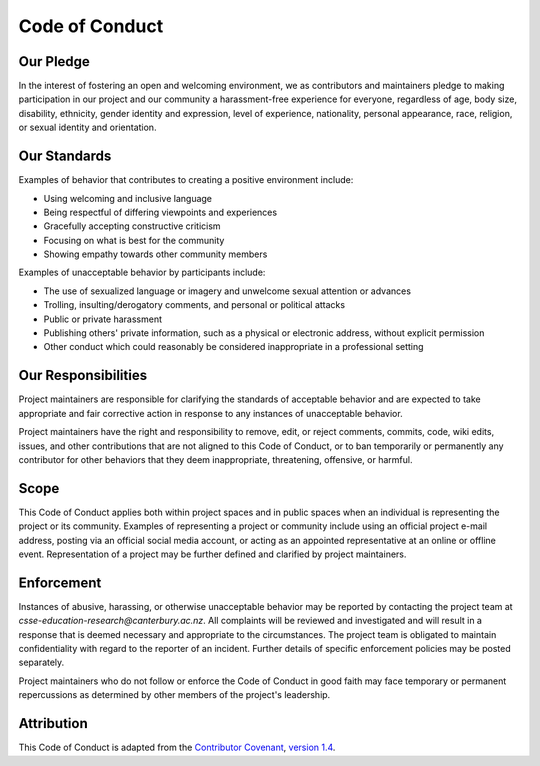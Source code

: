 Code of Conduct
##############################################################################

Our Pledge
==============================================================================

In the interest of fostering an open and welcoming environment, we as contributors and maintainers pledge to making participation in our project and our community a harassment-free experience for everyone, regardless of age, body size, disability, ethnicity, gender identity and expression, level of experience, nationality, personal appearance, race, religion, or sexual identity and orientation.

Our Standards
==============================================================================

Examples of behavior that contributes to creating a positive environment include:

- Using welcoming and inclusive language
- Being respectful of differing viewpoints and experiences
- Gracefully accepting constructive criticism
- Focusing on what is best for the community
- Showing empathy towards other community members

Examples of unacceptable behavior by participants include:

- The use of sexualized language or imagery and unwelcome sexual attention or advances
- Trolling, insulting/derogatory comments, and personal or political attacks
- Public or private harassment
- Publishing others' private information, such as a physical or electronic address, without explicit permission
- Other conduct which could reasonably be considered inappropriate in a professional setting

Our Responsibilities
==============================================================================

Project maintainers are responsible for clarifying the standards of acceptable behavior and are expected to take appropriate and fair corrective action in response to any instances of unacceptable behavior.

Project maintainers have the right and responsibility to remove, edit, or reject comments, commits, code, wiki edits, issues, and other contributions that are not aligned to this Code of Conduct, or to ban temporarily or permanently any contributor for other behaviors that they deem inappropriate, threatening, offensive, or harmful.

Scope
==============================================================================

This Code of Conduct applies both within project spaces and in public spaces when an individual is representing the project or its community.
Examples of representing a project or community include using an official project e-mail address, posting via an official social media account, or acting as an appointed representative at an online or offline event.
Representation of a project may be further defined and clarified by project maintainers.

Enforcement
==============================================================================

Instances of abusive, harassing, or otherwise unacceptable behavior may be reported by contacting the project team at `csse-education-research@canterbury.ac.nz`.
All complaints will be reviewed and investigated and will result in a response that is deemed necessary and appropriate to the circumstances.
The project team is obligated to maintain confidentiality with regard to the reporter of an incident.
Further details of specific enforcement policies may be posted separately.

Project maintainers who do not follow or enforce the Code of Conduct in good faith may face temporary or permanent repercussions as determined by other members of the project's leadership.

Attribution
==============================================================================

This Code of Conduct is adapted from the `Contributor Covenant`_, `version 1.4`_.

.. _version 1.4: http://contributor-covenant.org/version/1/4/
.. _Contributor Covenant: http://contributor-covenant.org/
